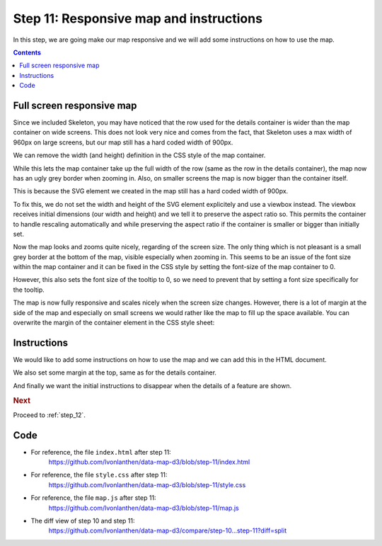 .. _step_11:

Step 11: Responsive map and instructions
========================================

.. comments

In this step, we are going make our map responsive and we will add some instructions on how to use the map.

.. contents:: Contents
  :depth: 2
  :local:


Full screen responsive map
--------------------------

Since we included Skeleton, you may have noticed that the row used for the details container is wider than the map container on wide screens. This does not look very nice and comes from the fact, that Skeleton uses a max width of 960px on large screens, but our map still has a hard coded width of 900px.

We can remove the width (and height) definition in the CSS style of the map container.

.. code-block:: css
  :caption: style.css - full screen map
  :linenos:
  :lineno-start: 33
  :emphasize-lines: 3-15

  /* ... */

  #map {
    border: 1px solid silver;
    background: #E6E6E6;
  }

  /* ... */

While this lets the map container take up the full width of the row (same as the row in the details container), the map now has an ugly grey border when zooming in. Also, on smaller screens the map is now bigger than the container itself.

This is because the SVG element we created in the map still has a hard coded width of 900px.

To fix this, we do not set the width and height of the SVG element explicitely and use a viewbox instead. The viewbox receives initial dimensions (our width and height) and we tell it to preserve the aspect ratio so. This permits the container to handle rescaling automatically and while preserving the aspect ratio if the container is smaller or bigger than initially set.

.. code-block:: js
  :caption: map.js - table styling
  :linenos:
  :lineno-start: 11
  :emphasize-lines: 4-6,8-9

  // ...

  // We create a SVG element in the map container and give it some
  // dimensions. We can use a viewbox and preserve the aspect ratio. This
  // also allows a responsive map which rescales and looks good even on
  // different screen sizes
  var svg = d3.select('#map').append('svg')
    .attr("preserveAspectRatio", "xMidYMid")
    .attr("viewBox", "0 0 " + width + " " + height);

  // ...

Now the map looks and zooms quite nicely, regarding of the screen size. The only thing which is not pleasant is a small grey border at the bottom of the map, visible especially when zooming in. This seems to be an issue of the font size within the map container and it can be fixed in the CSS style by setting the font-size of the map container to 0.

.. code-block:: css
  :caption: style.css - set font-size in map container to 0
  :linenos:
  :lineno-start: 33
  :emphasize-lines: 4

  /* ... */

  #map {
    font-size: 0; /* to prevent margin at bottom of map container */
    border: 1px solid silver;
    background: #E6E6E6;
  }

  /* ... */

However, this also sets the font size of the tooltip to 0, so we need to prevent that by setting a font size specifically for the tooltip.

.. code-block:: css
  :caption: style.css - font-size for tooltip
  :linenos:
  :lineno-start: 3
  :emphasize-lines: 13

  /* ... */

  .tooltip {
    font-weight: bold;
    padding: 0.5rem;
    border: 1px solid silver;
    color: #222;
    background: #fff;
    border-radius: 5px;
    box-shadow: 0px 0px 5px 0px #a6a6a6;
    opacity: 0.9;
    position: absolute;
    font-size: 1.5rem;
  }

  /* ... */

The map is now fully responsive and scales nicely when the screen size changes. However, there is a lot of margin at the side of the map and especially on small screens we would rather like the map to fill up the space available. You can overwrite the margin of the container element in the CSS style sheet:

.. code-block:: css
  :caption: style.css - less margin for container
  :linenos:
  :lineno-start: 34
  :emphasize-lines: 3-5

  /* ... */

  .container {
    width: 100%;
  }

  /* ... */


Instructions
------------

We would like to add some instructions on how to use the map and we can add this in the HTML document.

.. code-block:: html
  :caption: index.html - instructions
  :linenos:
  :lineno-start: 13
  :emphasize-lines: 7-13

      <!-- ... -->
      <div class="container">
        <h3>Land use statistics map</h3>
        <div id="map"><!-- Map container --></div>

        <div id="details" class="hidden row"><!-- Details container --></div>
        <div id="initial">
          <h5>Instructions</h5>
          <ul>
            <li>Select a municipality to show the details.</li>
            <li>Scroll in the map to zoom in and out.</li>
          </ul>
        </div>
      </div>
      <!-- ... -->

We also set some margin at the top, same as for the details container.

.. code-block:: css
  :caption: style.css - top margin for instructions
  :linenos:
  :lineno-start: 20
  :emphasize-lines: 3

  /* ... */

  #details, #initial {
    margin-top: 2rem;
  }

  /* ... */

And finally we want the initial instructions to disappear when the details of a feature are shown.

.. code-block:: js
  :caption: map.js - hide initial content when details are shown
  :linenos:
  :lineno-start: 108
  :emphasize-lines: 19-20

  // ...

  /**
   * Show the details of a feature in the details <div> container.
   * The content is rendered with a Mustache template.
   *
   * @param {object} f - A GeoJSON Feature object.
   */
  function showDetails(f) {
    // Get the ID of the feature.
    var id = getIdOfFeature(f);
    // Use the ID to get the data entry.
    var d = dataById[id];

    // Render the Mustache template with the data object and put the
    // resulting HTML output in the details container.
    var detailsHtml = Mustache.render(template, d);

    // Hide the initial container.
    d3.select('#initial').classed("hidden", true);

    // Put the HTML output in the details container and show (unhide) it.
    d3.select('#details').html(detailsHtml);
    d3.select('#details').classed("hidden", false);
  }

  // ...


.. rubric:: Next

Proceed to :ref:`step_12`.


Code
----

* For reference, the file ``index.html`` after step 11:
    https://github.com/lvonlanthen/data-map-d3/blob/step-11/index.html

* For reference, the file ``style.css`` after step 11:
    https://github.com/lvonlanthen/data-map-d3/blob/step-11/style.css

* For reference, the file ``map.js`` after step 11:
    https://github.com/lvonlanthen/data-map-d3/blob/step-11/map.js

* The diff view of step 10 and step 11:
    https://github.com/lvonlanthen/data-map-d3/compare/step-10...step-11?diff=split
